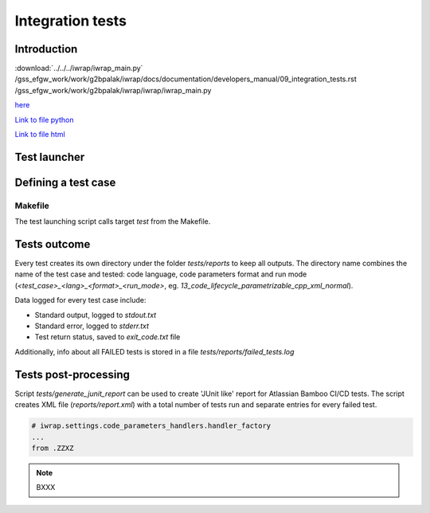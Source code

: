 #######################################################################################################################
Integration tests
#######################################################################################################################

Introduction
############

:download:`../../../iwrap/iwrap_main.py`
/gss_efgw_work/work/g2bpalak/iwrap/docs/documentation/developers_manual/09_integration_tests.rst
/gss_efgw_work/work/g2bpalak/iwrap/iwrap/iwrap_main.py

`here <file://../../../iwrap/iwrap_main.py>`_

`Link to file python <../../../iwrap/iwrap_main.py>`_


`Link to file html <./iwrap_main.html>`_

Test launcher
#######################################################################################################################

Defining a test case
#######################################################################################################################


Makefile
================
The test launching script calls target `test` from the Makefile.


Tests outcome
#######################################################################################################################

Every test creates its own directory under the folder `tests/reports` to keep all outputs. The directory name combines
the name of the test case and tested: code language, code parameters format and run mode
(`<test_case>_<lang>_<format>_<run_mode>`, eg. `13_code_lifecycle_parametrizable_cpp_xml_normal`).

Data logged for every test case include:

* Standard output, logged to `stdout.txt`
* Standard error, logged to `stderr.txt`
* Test return status, saved to `exit_code.txt` file

Additionally, info about all FAILED tests is stored in a file `tests/reports/failed_tests.log`

Tests post-processing
#######################################################################################################################
Script `tests/generate_junit_report` can be used to create 'JUnit like' report for Atlassian Bamboo CI/CD tests.
The script creates XML file (`reports/report.xml`) with a total number of tests run and separate entries for every failed test.




.. code-block:: python

    # iwrap.settings.code_parameters_handlers.handler_factory
    ...
    from .ZZXZ


.. note::
    BXXX

